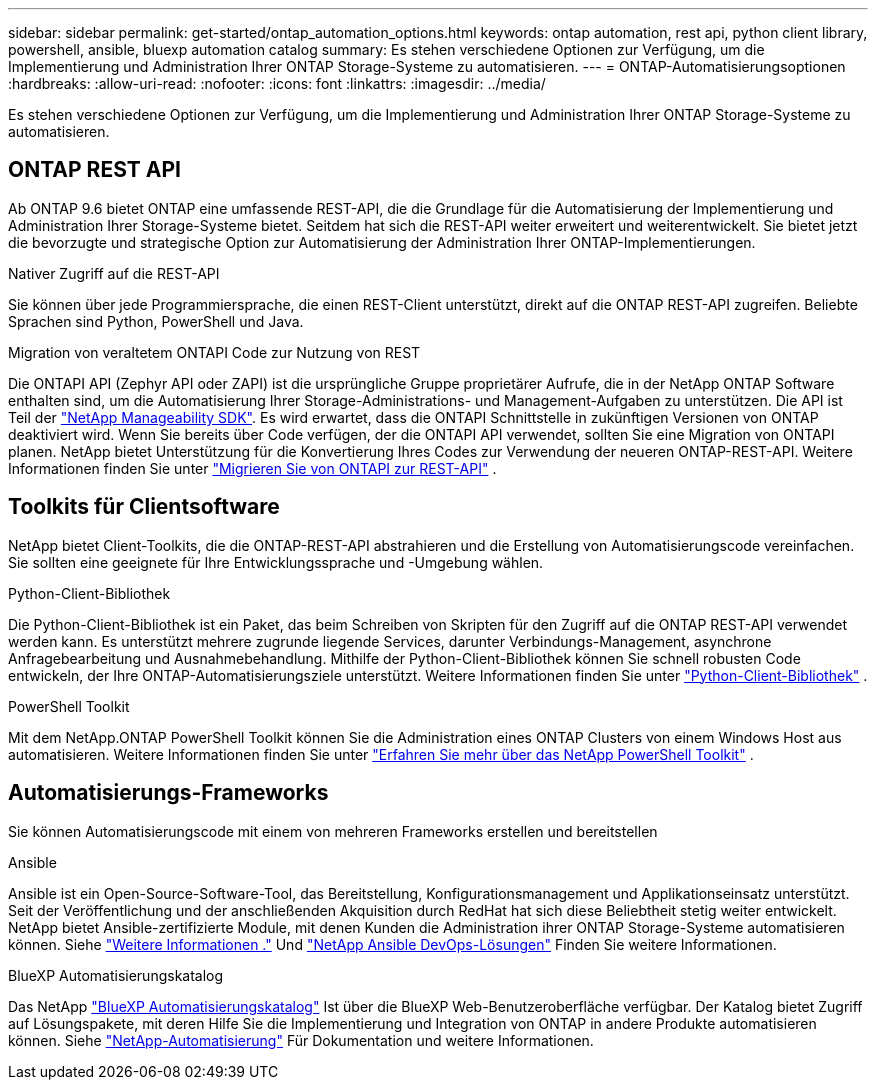 ---
sidebar: sidebar 
permalink: get-started/ontap_automation_options.html 
keywords: ontap automation, rest api, python client library, powershell, ansible, bluexp automation catalog 
summary: Es stehen verschiedene Optionen zur Verfügung, um die Implementierung und Administration Ihrer ONTAP Storage-Systeme zu automatisieren. 
---
= ONTAP-Automatisierungsoptionen
:hardbreaks:
:allow-uri-read: 
:nofooter: 
:icons: font
:linkattrs: 
:imagesdir: ../media/


[role="lead"]
Es stehen verschiedene Optionen zur Verfügung, um die Implementierung und Administration Ihrer ONTAP Storage-Systeme zu automatisieren.



== ONTAP REST API

Ab ONTAP 9.6 bietet ONTAP eine umfassende REST-API, die die Grundlage für die Automatisierung der Implementierung und Administration Ihrer Storage-Systeme bietet. Seitdem hat sich die REST-API weiter erweitert und weiterentwickelt. Sie bietet jetzt die bevorzugte und strategische Option zur Automatisierung der Administration Ihrer ONTAP-Implementierungen.

.Nativer Zugriff auf die REST-API
Sie können über jede Programmiersprache, die einen REST-Client unterstützt, direkt auf die ONTAP REST-API zugreifen. Beliebte Sprachen sind Python, PowerShell und Java.

.Migration von veraltetem ONTAPI Code zur Nutzung von REST
Die ONTAPI API (Zephyr API oder ZAPI) ist die ursprüngliche Gruppe proprietärer Aufrufe, die in der NetApp ONTAP Software enthalten sind, um die Automatisierung Ihrer Storage-Administrations- und Management-Aufgaben zu unterstützen. Die API ist Teil der link:../sw-tools/learn-about-nmsdk.html["NetApp Manageability SDK"]. Es wird erwartet, dass die ONTAPI Schnittstelle in zukünftigen Versionen von ONTAP deaktiviert wird. Wenn Sie bereits über Code verfügen, der die ONTAPI API verwendet, sollten Sie eine Migration von ONTAPI planen. NetApp bietet Unterstützung für die Konvertierung Ihres Codes zur Verwendung der neueren ONTAP-REST-API. Weitere Informationen finden Sie unter link:../migrate/ontapi_disablement.html["Migrieren Sie von ONTAPI zur REST-API"] .



== Toolkits für Clientsoftware

NetApp bietet Client-Toolkits, die die ONTAP-REST-API abstrahieren und die Erstellung von Automatisierungscode vereinfachen. Sie sollten eine geeignete für Ihre Entwicklungssprache und -Umgebung wählen.

.Python-Client-Bibliothek
Die Python-Client-Bibliothek ist ein Paket, das beim Schreiben von Skripten für den Zugriff auf die ONTAP REST-API verwendet werden kann. Es unterstützt mehrere zugrunde liegende Services, darunter Verbindungs-Management, asynchrone Anfragebearbeitung und Ausnahmebehandlung. Mithilfe der Python-Client-Bibliothek können Sie schnell robusten Code entwickeln, der Ihre ONTAP-Automatisierungsziele unterstützt. Weitere Informationen finden Sie unter link:../python/learn-about-pcl.html["Python-Client-Bibliothek"] .

.PowerShell Toolkit
Mit dem NetApp.ONTAP PowerShell Toolkit können Sie die Administration eines ONTAP Clusters von einem Windows Host aus automatisieren. Weitere Informationen finden Sie unter link:../pstk/learn-about-pstk.html["Erfahren Sie mehr über das NetApp PowerShell Toolkit"] .



== Automatisierungs-Frameworks

Sie können Automatisierungscode mit einem von mehreren Frameworks erstellen und bereitstellen

.Ansible
Ansible ist ein Open-Source-Software-Tool, das Bereitstellung, Konfigurationsmanagement und Applikationseinsatz unterstützt. Seit der Veröffentlichung und der anschließenden Akquisition durch RedHat hat sich diese Beliebtheit stetig weiter entwickelt. NetApp bietet Ansible-zertifizierte Module, mit denen Kunden die Administration ihrer ONTAP Storage-Systeme automatisieren können. Siehe link:../additional/learn_more.html["Weitere Informationen ."] Und https://www.netapp.com/devops-solutions/ansible/["NetApp Ansible DevOps-Lösungen"^] Finden Sie weitere Informationen.

.BlueXP Automatisierungskatalog
Das NetApp https://console.bluexp.netapp.com/automationCatalog/["BlueXP Automatisierungskatalog"^] Ist über die BlueXP Web-Benutzeroberfläche verfügbar. Der Katalog bietet Zugriff auf Lösungspakete, mit deren Hilfe Sie die Implementierung und Integration von ONTAP in andere Produkte automatisieren können. Siehe https://docs.netapp.com/us-en/netapp-automation/["NetApp-Automatisierung"^] Für Dokumentation und weitere Informationen.

